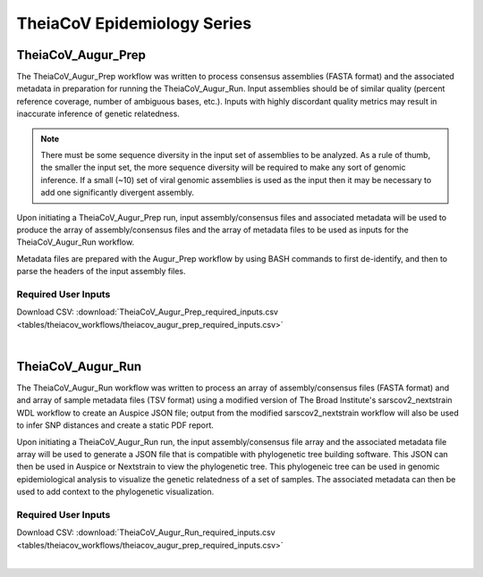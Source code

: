 ==========================
TheiaCoV Epidemiology Series
==========================

TheiaCoV_Augur_Prep
================
The TheiaCoV_Augur_Prep workflow was written to process consensus assemblies (FASTA format) and the associated metadata in preparation for running the TheiaCoV_Augur_Run. Input assemblies should be of similar quality (percent reference coverage, number of ambiguous bases, etc.). Inputs with highly discordant quality metrics may result in inaccurate inference of genetic relatedness.

.. note::
  There must be some sequence diversity in the input set of assemblies to be analyzed. As a rule of thumb, the smaller the input set, the more sequence diversity will be required to make any sort of genomic inference. If a small (~10) set of viral genomic assemblies is used as the input then it may be necessary to add one significantly divergent assembly.

Upon initiating a TheiaCoV_Augur_Prep run, input assembly/consensus files and associated metadata will be used to produce the array of assembly/consensus files and the array of metadata files to be used as inputs for the TheiaCoV_Augur_Run workflow.

Metadata files are prepared with the Augur_Prep workflow by using BASH commands to first de-identify, and then to parse the headers of the input assembly files.

Required User Inputs
********************
Download CSV: :download:`TheiaCoV_Augur_Prep_required_inputs.csv <tables/theiacov_workflows/theiacov_augur_prep_required_inputs.csv>`

.. csv-table::
   :file: tables/theiacov_workflows/theiacov_augur_prep_required_inputs.csv
   :widths: 20, 20, 20, 40
   :header-rows: 1
|

TheiaCoV_Augur_Run
===============
The TheiaCoV_Augur_Run workflow was written to process an array of assembly/consensus files (FASTA format) and and array of sample metadata files (TSV format) using a modified version of The Broad Institute's sarscov2_nextstrain WDL workflow to create an Auspice JSON file; output from the modified sarscov2_nextstrain workflow will also be used to infer SNP distances and create a static PDF report.

Upon initiating a TheiaCoV_Augur_Run run, the input assembly/consensus file array and the associated metadata file array will be used to generate a JSON file that is compatible with phylogenetic tree building software. This JSON can then be used in Auspice or Nextstrain to view the phylogenetic tree. This phylogeneic tree can be used in genomic epidemiological analysis to visualize the genetic relatedness of a set of samples. The associated metadata can then be used to add context to the phylogenetic visualization.

Required User Inputs
********************
Download CSV: :download:`TheiaCoV_Augur_Run_required_inputs.csv <tables/theiacov_workflows/theiacov_augur_prep_required_inputs.csv>`

.. csv-table::
   :file: tables/theiacov_workflows/theiacov_augur_run_required_inputs.csv
   :widths: 20, 20, 20, 40
   :header-rows: 1

|
